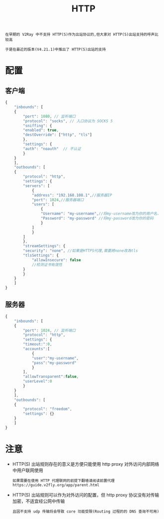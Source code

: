 #+TITLE: HTTP
#+HTML_HEAD: <link rel="stylesheet" type="text/css" href="../css/main.css" />
#+HTML_LINK_HOME: basic.html
#+HTML_LINK_UP: ss.html
#+OPTIONS: num:nil timestamp:nil ^:nil

#+begin_example
  在早期的 V2Ray 中不支持 HTTP(S)作为出站协议的,但大家对 HTTP(S)出站支持的呼声比较高

  于是在最近的版本(V4.21.1)中推出了 HTTP(S)出站的支持
#+end_example
* 配置
** 客户端
#+begin_src js 
  {
      "inbounds": [
	  {
	      "port": 1080, // 监听端口
	      "protocol": "socks", // 入口协议为 SOCKS 5
	      "sniffing": {
		  "enabled": true,
		  "destOverride": ["http", "tls"]
	      },
	      "settings": {
		  "auth": "noauth"  // 不认证
	      }
	  }
      ],
      "outbounds": [
	  {
	      "protocol": "http",
	      "settings": {
		  "servers": [
		      {
			  "address": "192.168.108.1",//服务器IP
			  "port": 1024,//服务器端口
			  "users": [
			      {
				  "Username": "my-username",//将my-username改为你的用户名.
				  "Password": "my-password" //将my-password改为你的密码
			      }
			  ] 
		      }
		  ]
	      },
	      "streamSettings": {
		  "security": "none", //如果是HTTPS代理,需要將none改為tls
		  "tlsSettings": {
		      "allowInsecure": false
		      //检测证书有效性
		  }
	      }
	  }
      ]
  }
#+end_src
** 服务器
#+begin_src js 
  {
      "inbounds": [
	  {
	      "port": 1024, // 监听端口
	      "protocol": "http",
	      "settings": {
		  "timeout:":0,
		  "accounts":[
		      {
			  "user":"my-username",
			  "pass":"my-password"
		      }
		  ],
		  "allowTransparent":false,
		  "userLevel":0
	      }
	  }
      ],
      "outbounds": [
	  {
	      "protocol": "freedom",  
	      "settings": {}
	  }
      ]
  }
#+end_src
* 注意
+ HTTP(S) 出站规则存在的意义是方便只能使用 http proxy 对外访问内部网络中用户联网使用
  #+begin_example
    如果需要在使用 HTTP 代理联网的前提下翻墙请阅读前置代理 https://guide.v2fly.org/app/parent.html
  #+end_example
+ HTTP(S) 出站规则可以作为对外访问的配置，但 http proxy 协议没有对传输加密，不适宜经公网中传输
  #+begin_example
    且因不支持 udp 传输将会导致 core 功能受限(Routing 过程的的 DNS 查询不可用)
  #+end_example


